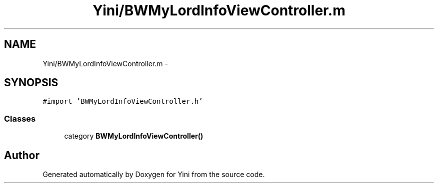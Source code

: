 .TH "Yini/BWMyLordInfoViewController.m" 3 "Thu Aug 9 2012" "Version 1.0" "Yini" \" -*- nroff -*-
.ad l
.nh
.SH NAME
Yini/BWMyLordInfoViewController.m \- 
.SH SYNOPSIS
.br
.PP
\fC#import 'BWMyLordInfoViewController\&.h'\fP
.br

.SS "Classes"

.in +1c
.ti -1c
.RI "category \fBBWMyLordInfoViewController()\fP"
.br
.in -1c
.SH "Author"
.PP 
Generated automatically by Doxygen for Yini from the source code\&.
